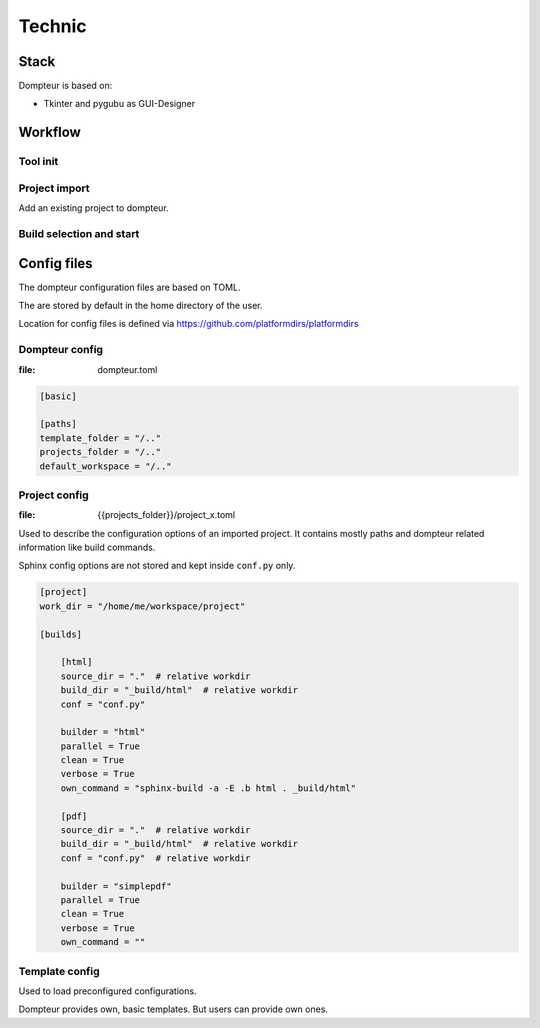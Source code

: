 Technic
=======

Stack
-----

Dompteur is based on:

* Tkinter and pygubu as GUI-Designer


Workflow
--------

Tool init
~~~~~~~~~

.. uml::
   :width: 99%

   @startuml
   title Tool Init

   actor User as user
   participant App as app #ee4444
   participant GUI as gui #ee4444
   control "project_store" as ps #ee4444
   control "template_store" as ts #ee4444
   collections app_config as ac #ee4444
   collections proj_configs as pc #ee4444
   collections template_configs as tc #ee4444

   user --> app : start dompteur
   app <--> ac: load app config
   app <--> ps : init Project store
   ps <--> pc: load project configs
   app <--> ts : init Template store
   ts <--> tc: load template configs
   app --> gui: init GUI
   gui --> ps: Request projects
   ps --> gui: Provide projects

   loop Show projects
   gui --> gui: Show project row
   gui --> gui: Fill "builder" selector
   end

   @enduml

Project import
~~~~~~~~~~~~~~
Add an existing project to dompteur.


.. uml::
   :width: 99%

   @startuml
   title Project import and config

   actor User as user
   participant App as app #ee4444
   participant GUI as gui #ee4444
   control "project_store" as ps #ee4444
   collections proj_configs as pc #ee4444

   user --> gui: presses "Import project"
   gui --> gui: Shows import screen
   user --> gui: Selects project conf.py
   gui --> ps: triggers "project_import()"
   ps --> ps: Imports project and data
   ps --> pc: Create project config file
   gui --> gui: Shows "Project config screen"
   user --> gui: configures project
   gui --> ps: triggers "project_update()"
   ps --> pc: Updates config file
   gui --> gui: Returns to overview screen



   @enduml



Build selection and start
~~~~~~~~~~~~~~~~~~~~~~~~~

.. uml::
   :width: 99%

   @startuml
   title Build start

   actor User as user
   participant App as app #ee4444
   participant GUI as gui #ee4444
   control "project_store" as ps #ee4444
   participant Sphinx as sphinx #3388dd

   user --> gui : presses "build" button
   gui --> ps: Executes "project_build()"
   ps --> sphinx: starts "sphinx-build"
   group during sphinx-build
      sphinx --> sphinx: build docs
      ps <--> sphinx: fetches and stores stdout/stderr
      ps <--> ps: stores running time\n and build progress
      gui <--> : Reads build status data
      gui --> gui: Update project row

   end
      sphinx --> ps: build finished
      ps --> ps: Set build status
      gui --> ps: read build status data
      gui --> gui: Updates project row

   @enduml



Config files
------------
The dompteur configuration files are based on TOML.

The are stored by default in the home directory of the user.

Location for config files is defined via https://github.com/platformdirs/platformdirs

Dompteur config
~~~~~~~~~~~~~~~
:file: dompteur.toml

.. code-block:: toml

   [basic]

   [paths]
   template_folder = "/.."
   projects_folder = "/.."
   default_workspace = "/.."


Project config
~~~~~~~~~~~~~~
:file: {{projects_folder}}/project_x.toml

Used to describe the configuration options of an imported project.
It contains mostly paths and dompteur related information like build commands.

Sphinx config options are not stored and kept inside ``conf.py`` only.

.. code-block:: toml

   [project]
   work_dir = "/home/me/workspace/project"

   [builds]

       [html]
       source_dir = "."  # relative workdir
       build_dir = "_build/html"  # relative workdir
       conf = "conf.py"

       builder = "html"
       parallel = True
       clean = True
       verbose = True
       own_command = "sphinx-build -a -E .b html . _build/html"

       [pdf]
       source_dir = "."  # relative workdir
       build_dir = "_build/html"  # relative workdir
       conf = "conf.py"  # relative workdir

       builder = "simplepdf"
       parallel = True
       clean = True
       verbose = True
       own_command = ""



Template config
~~~~~~~~~~~~~~~
Used to load preconfigured configurations.

Dompteur provides own, basic templates.
But users can provide own ones.


